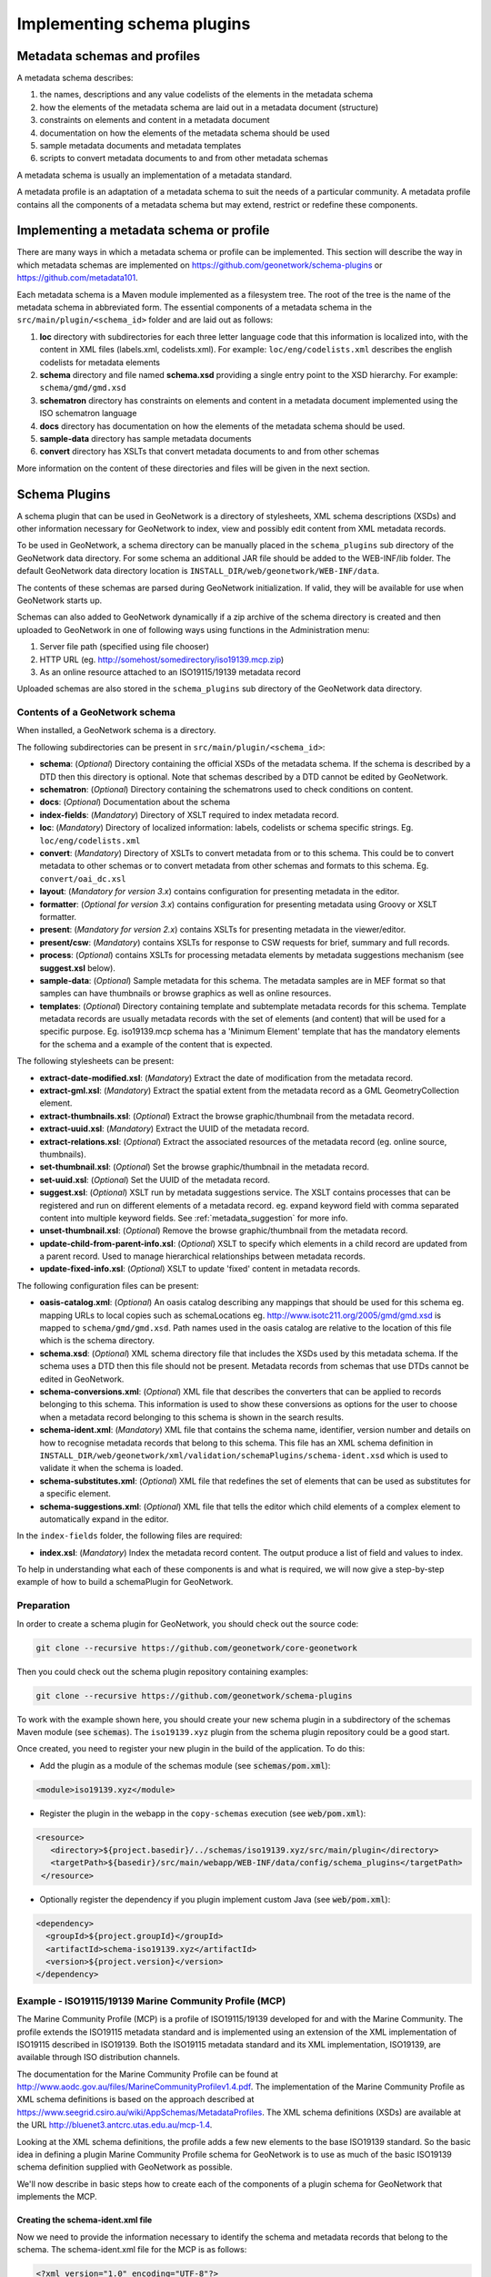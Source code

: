.. _implementing-a-schema-plugin:

Implementing schema plugins
###########################

Metadata schemas and profiles
=============================

A metadata schema describes:

#. the names, descriptions and any value codelists of the elements in the metadata schema
#. how the elements of the metadata schema are laid out in a metadata document (structure)
#. constraints on elements and content in a metadata document
#. documentation on how the elements of the metadata schema should be used
#. sample metadata documents and metadata templates
#. scripts to convert metadata documents to and from other metadata schemas

A metadata schema is usually an implementation of a metadata standard.

A metadata profile is an adaptation of a metadata schema to suit the needs
of a particular community. A metadata profile contains all the components of
a metadata schema but may extend, restrict or redefine these components.


Implementing a metadata schema or profile
=========================================

There are many ways in which a metadata schema or profile can be implemented.
This section will describe the way in which metadata schemas are implemented
on https://github.com/geonetwork/schema-plugins or https://github.com/metadata101.

Each metadata schema is a Maven module implemented as a filesystem tree.
The root of the tree is the name of the metadata schema in abbreviated form.
The essential components of a metadata schema in the
``src/main/plugin/<schema_id>`` folder and are laid out as follows:

#. **loc** directory with subdirectories for each three letter language code
   that this information is localized into, with the content in XML files
   (labels.xml, codelists.xml).  For example: ``loc/eng/codelists.xml``
   describes the english codelists for metadata elements
#. **schema** directory and file named **schema.xsd** providing a single
   entry point to the XSD hierarchy.  For example: ``schema/gmd/gmd.xsd``
#. **schematron** directory has constraints on elements and content in a
   metadata document implemented using the ISO schematron language
#. **docs** directory has documentation on how the elements of the metadata
   schema should be used.
#. **sample-data** directory has sample metadata documents
#. **convert** directory has XSLTs that convert metadata documents to and
   from other schemas

More information on the content of these directories and files will be given
in the next section.

.. seealso::

  Some schemas on https://github.com/geonetwork/schema-plugins
  or https://github.com/metadata101 have more information
  than described above because they have been implemented as GeoNetwork schema plugins.



Schema Plugins
==============

A schema plugin that can be used in GeoNetwork is a directory of stylesheets,
XML schema descriptions (XSDs) and other information necessary for GeoNetwork
to index, view and possibly edit content from XML metadata records.

To be used in GeoNetwork, a schema directory can be manually placed in the
``schema_plugins`` sub directory of the GeoNetwork data directory. For some schema
an additional JAR file should be added to the WEB-INF/lib folder. The default
GeoNetwork data directory location is ``INSTALL_DIR/web/geonetwork/WEB-INF/data``.


The contents of these schemas are parsed during GeoNetwork initialization.
If valid, they will be available for use when GeoNetwork starts up.


Schemas can also added to GeoNetwork dynamically if a zip archive of the
schema directory is created and then uploaded to GeoNetwork in one of following
ways using functions in the Administration menu:

#. Server file path (specified using file chooser)
#. HTTP URL (eg. http://somehost/somedirectory/iso19139.mcp.zip)
#. As an online resource attached to an ISO19115/19139 metadata record


Uploaded schemas are also stored in the ``schema_plugins`` sub directory of the
GeoNetwork data directory.


.. seealso::

  A template module is available here https://github.com/geonetwork/schema-plugins/tree/develop/iso19139.xyz
  and is a good example to start with.


Contents of a GeoNetwork schema
```````````````````````````````

When installed, a GeoNetwork schema is a directory.

The following subdirectories can be present in ``src/main/plugin/<schema_id>``:

- **schema**: (*Optional*) Directory containing the official XSDs of the metadata
  schema. If the schema is described by a DTD then this directory is optional.
  Note that schemas described by a DTD cannot be edited by GeoNetwork.
- **schematron**: (*Optional*) Directory containing the schematrons used to check
  conditions on content.
- **docs**: (*Optional*) Documentation about the schema
- **index-fields**: (*Mandatory*) Directory of XSLT required to index metadata record.
- **loc**: (*Mandatory*) Directory of localized information: labels, codelists
  or schema specific strings. Eg. ``loc/eng/codelists.xml``
- **convert**: (*Mandatory*) Directory of XSLTs to convert metadata from or
  to this schema. This could be to convert metadata to other schemas or to
  convert metadata from other schemas and formats to this schema.
  Eg. ``convert/oai_dc.xsl``
- **layout**: (*Mandatory for version 3.x*) contains configuration for
  presenting metadata in the editor.
- **formatter**: (*Optional for version 3.x*) contains configuration for
  presenting metadata using Groovy or XSLT formatter.
- **present**: (*Mandatory for version 2.x*) contains XSLTs for
  presenting metadata in the viewer/editor.
- **present/csw**: (*Mandatory*) contains XSLTs for response to CSW requests
  for brief, summary and full records.
- **process**: (*Optional*) contains XSLTs for processing metadata elements by
  metadata suggestions mechanism (see **suggest.xsl** below).
- **sample-data**: (*Optional*) Sample metadata for this schema. The metadata
  samples are in MEF format so that samples can have thumbnails or browse graphics
  as well as online resources.
- **templates**: (*Optional*) Directory containing template and subtemplate metadata
  records for this schema. Template metadata records are usually metadata records
  with the set of elements (and content) that will be used for a specific purpose.
  Eg. iso19139.mcp schema has a 'Minimum Element' template that has the mandatory
  elements for the schema and a example of the content that is expected.



The following stylesheets can be present:

- **extract-date-modified.xsl**: (*Mandatory*) Extract the date of modification
  from the metadata record.
- **extract-gml.xsl**: (*Mandatory*) Extract the spatial extent from the
  metadata record as a GML GeometryCollection element.
- **extract-thumbnails.xsl**: (*Optional*) Extract the browse graphic/thumbnail
  from the metadata record.
- **extract-uuid.xsl**: (*Mandatory*) Extract the UUID of the metadata record.
- **extract-relations.xsl**: (*Optional*) Extract the associated resources of
  the metadata record (eg. online source, thumbnails).
- **set-thumbnail.xsl**: (*Optional*) Set the browse graphic/thumbnail
  in the metadata record.
- **set-uuid.xsl**: (*Optional*) Set the UUID of the metadata record.
- **suggest.xsl**: (*Optional*) XSLT run by metadata suggestions service.
  The XSLT contains processes that can be registered and run on different
  elements of a metadata record. eg. expand keyword field with comma separated
  content into multiple keyword fields.
  See :ref:`metadata_suggestion` for more info.
- **unset-thumbnail.xsl**: (*Optional*) Remove the browse graphic/thumbnail from
  the metadata record.
- **update-child-from-parent-info.xsl**: (*Optional*) XSLT to specify which
  elements in a child record are updated from a parent record. Used to manage
  hierarchical relationships between metadata records.
- **update-fixed-info.xsl**: (*Optional*) XSLT to update 'fixed' content in metadata records.


The following configuration files can be present:

- **oasis-catalog.xml**: (*Optional*) An oasis catalog describing any mappings
  that should be used for this schema eg. mapping URLs to local copies such as
  schemaLocations eg. http://www.isotc211.org/2005/gmd/gmd.xsd is mapped to
  ``schema/gmd/gmd.xsd``. Path names used in the oasis catalog are relative to
  the location of this file which is the schema directory.
- **schema.xsd**: (*Optional*) XML schema directory file that includes the XSDs
  used by this metadata schema. If the schema uses a DTD then this file should
  not be present. Metadata records from schemas that use DTDs cannot be edited in GeoNetwork.
- **schema-conversions.xml**: (*Optional*) XML file that describes the
  converters that can be applied to records belonging to this schema. This
  information is used to show these conversions as options for the user to
  choose when a metadata record belonging to this schema is shown in the search results.
- **schema-ident.xml**: (*Mandatory*) XML file that contains the schema name,
  identifier, version number and details on how to recognise metadata records
  that belong to this schema. This file has an XML schema
  definition in ``INSTALL_DIR/web/geonetwork/xml/validation/schemaPlugins/schema-ident.xsd``
  which is used to validate it when the schema is loaded.
- **schema-substitutes.xml**: (*Optional*) XML file that redefines the set of elements
  that can be used as substitutes for a specific element.
- **schema-suggestions.xml**: (*Optional*) XML file that tells the editor which
  child elements of a complex element to automatically expand in the editor.


In the ``index-fields`` folder, the following files are required:

- **index.xsl**: (*Mandatory*) Index the metadata record content. The output produce a list of field and values to index.



To help in understanding what each of these components is and what is required,
we will now give a step-by-step example of how to build a schemaPlugin for GeoNetwork.

.. _preparation:

Preparation
```````````

In order to create a schema plugin for GeoNetwork, you should check out the
source code:

.. code-block:: shell

  git clone --recursive https://github.com/geonetwork/core-geonetwork


Then you could check out the schema plugin repository containing examples:

.. code-block:: shell

  git clone --recursive https://github.com/geonetwork/schema-plugins



To work with the example shown here, you should create your new schema plugin
in a subdirectory of the schemas Maven module (see :code:`schemas`). The
``iso19139.xyz`` plugin from the schema plugin repository could be a good start.


Once created, you need to register your new plugin in the build of the application.
To do this:

- Add the plugin as a module of the schemas module (see :code:`schemas/pom.xml`):

.. code-block:: xml

    <module>iso19139.xyz</module>

- Register the plugin in the webapp in the ``copy-schemas`` execution (see :code:`web/pom.xml`):

.. code-block:: xml

   <resource>
      <directory>${project.basedir}/../schemas/iso19139.xyz/src/main/plugin</directory>
      <targetPath>${basedir}/src/main/webapp/WEB-INF/data/config/schema_plugins</targetPath>
    </resource>


- Optionally register the dependency if you plugin implement custom Java (see :code:`web/pom.xml`):

.. code-block:: xml

    <dependency>
      <groupId>${project.groupId}</groupId>
      <artifactId>schema-iso19139.xyz</artifactId>
      <version>${project.version}</version>
    </dependency>



Example - ISO19115/19139 Marine Community Profile (MCP)
```````````````````````````````````````````````````````

The Marine Community Profile (MCP) is a profile of ISO19115/19139 developed for
and with the Marine Community. The profile extends the ISO19115 metadata standard
and is implemented using an extension of the XML implementation of ISO19115 described
in ISO19139. Both the ISO19115 metadata standard and its XML implementation,
ISO19139, are available through ISO distribution channels.

The documentation for the Marine Community Profile can be found at
http://www.aodc.gov.au/files/MarineCommunityProfilev1.4.pdf. The implementation
of the Marine Community Profile as XML schema definitions is based on the approach
described at https://www.seegrid.csiro.au/wiki/AppSchemas/MetadataProfiles. The XML
schema definitions (XSDs) are available at the URL http://bluenet3.antcrc.utas.edu.au/mcp-1.4.

Looking at the XML schema definitions, the profile adds a few new elements to the base
ISO19139 standard. So the basic idea in defining a plugin Marine Community Profile
schema for GeoNetwork is to use as much of the basic ISO19139 schema definition
supplied with GeoNetwork as possible.

We'll now describe in basic steps how to create each of the components of a plugin
schema for GeoNetwork that implements the MCP.

Creating the schema-ident.xml file
~~~~~~~~~~~~~~~~~~~~~~~~~~~~~~~~~~

Now we need to provide the information necessary to identify the schema
and metadata records that belong to the schema. The schema-ident.xml file for the
MCP is as follows:

.. code-block:: xml

  <?xml version="1.0" encoding="UTF-8"?>
  <schema xmlns="http://geonetwork-opensource.org/schemas/schema-ident"
          xmlns:xsi="http://www.w3.org/2001/XMLSchema-instance">
    <name>iso19139.mcp</name>
    <id>19c9a2b2-dddb-11df-9df4-001c2346de4c</id>
    <version>1.5</version>
    <schemaLocation>
      http://bluenet3.antcrc.utas.edu.au/mcp
      http://bluenet3.antcrc.utas.edu.au/mcp-1.5-experimental/schema.xsd
      http://www.isotc211.org/2005/gmd
      http://www.isotc211.org/2005/gmd/gmd.xsd
      http://www.isotc211.org/2005/srv
      http://schemas.opengis.net/iso/19139/20060504/srv/srv.xsd
    </schemaLocation>
    <autodetect xmlns:mcp="http://bluenet3.antcrc.utas.edu.au/mcp"
                xmlns:gmd="http://www.isotc211.org/2005/gmd"
                xmlns:gco="http://www.isotc211.org/2005/gco">
      <elements>
        <gmd:metadataStandardName>
          <gco:CharacterString>
            Australian Marine Community Profile of ISO 19115:2005/19139|
            Marine Community Profile of ISO 19115:2005/19139
          </gco:CharacterString>
        </gmd:metadataStandardName>
        <gmd:metadataStandardVersion>
          <gco:CharacterString>
            1.5-experimental|
            MCP:BlueNet V1.5-experimental|
            MCP:BlueNet V1.5
          </gco:CharacterString>
        </gmd:metadataStandardVersion>
      </elements>
    </autodetect>
  </schema>

Each of the elements is as follows:

- **name** - the name by which the schema will be known in GeoNetwork. If the
  schema is a profile of a base schema already added to GeoNetwork then the
  convention is to call the schema <base_schema_name>.<namespace_of_profile>.
- **id** - a unique identifier for the schema.
- **version** - the version number of the schema. Multiple versions of the
  schema can be present in GeoNetwork.
- **schemaLocation** - a set of pairs, where the first member of the pair is a
  namespace URI and the second member is the official URL of the XSD. The
  contents of this element will be added to the root element of any metadata
  record displayed by GeoNetwork as a schemaLocation/noNamespaceSchemaLocation
  attribute, if such as attribute does not already exist. It will also be used
  whenever an official schemaLocation/noNamespaceSchemaLocation is
  required (eg. in response to a ListMetadataFormats OAI request).
- **autodetect** - contains elements or attributes (with content) that must
  be present in any metadata record that belongs to this schema. This is
  used during schema detection whenever GeoNetwork receives a metadata
  record of unknown schema.
- **filters** - (Optional) contains custom filter to be applied based on user privileges


After creating this file you can validate it manually using the XML schema
definition (XSD) in ``INSTALL_DIR/web/geonetwork/xml/validation/schemaPlugins/schema-ident.xsd``.
This XSD is also used to validate this file when the schema is loaded.
If schema-ident.xml fails validation, the schema will not be loaded.



More on autodetect
~~~~~~~~~~~~~~~~~~

The autodetect section of schema-ident.xml is used when GeoNetwork needs to
identify which metadata schema a record belongs to.

The five rules that can be used in this section in order of evaluation are:

**1. Attributes** - Find one or more attributes and/or namespaces in the document.
An example use case is a profile of ISO19115/19139 that adds optional elements
under a new namespace to gmd:identificationInfo/gmd:MD_DataIdentification.
To detect records that belong to this profile the autodetect section in the
schema-ident.xml file could look something like the following:

.. code-block:: xml

  <autodetect xmlns:cmar="http://www.marine.csiro.au/schemas/cmar.xsd">
    <!-- catch all cmar records that have the cmar vocab element -->
    <attributes cmar:vocab="http://www.marine.csiro.au/vocabs/projectCodes.xml"/>
  </autodetect>


Some other points about attributes autodetect:

- multiple attributes can be specified - all must be match for the record to
  be recognized as belonging to this schema.
- if the attributes have a namespace then the namespace should be specified on
  the autodetect element or somewhere in the schema-ident.xml document.

**2. Elements** - Find one or more elements in the document. An example use case
is the one shown in the example schema-ident.xml file earlier:

.. code-block:: xml

    <autodetect xmlns:mcp="http://bluenet3.antcrc.utas.edu.au/mcp"
                xmlns:gmd="http://www.isotc211.org/2005/gmd"
                xmlns:gco="http://www.isotc211.org/2005/gco">
      <elements>
        <gmd:metadataStandardName>
          <gco:CharacterString>
            Australian Marine Community Profile of ISO 19115:2005/19139|
            Marine Community Profile of ISO 19115:2005/19139
          </gco:CharacterString>
        </gmd:metadataStandardName>
        <gmd:metadataStandardVersion>
          <gco:CharacterString>
            1.5-experimental|
            MCP:BlueNet V1.5-experimental|
            MCP:BlueNet V1.5
          </gco:CharacterString>
        </gmd:metadataStandardVersion>
      </elements>
    </autodetect>

Some other points about elements autodetect:

- multiple elements can be specified - eg. as in the above, both
  metadataStandardName and metadataStandardVersion have been specified - all
  must be match for the record to be recognized as belonging to this schema.
- multiple values for the elements can be specified. eg. as in the above,
  a match for gmd:metadataStandardVersion will be found for ``1.5-experimental``
  OR ``MCP:BlueNet V1.5-experimental`` OR ``MCP:BlueNet V1.5`` - the vertical
  line or pipe character '|' is used to separate the options here. Regular
  expression can be used also.
- if the elements have a namespace then the namespace(s) should be specified
  on the autodetect element or somewhere in the schema-ident.xml document before
  the element in which they are used - eg. in the above there are there
  namespace declarations on the autodetect element so as not to
  clutter the content.

**3. Root element** - root element of the document must match. An example use
case is the one used for the eml-gbif schema. Documents belonging to this
schema always have root element of eml:eml so the autodetect section
for this schema is:

.. code-block:: xml

    <autodetect xmlns:eml="eml://ecoinformatics.org/eml-2.1.1">
      <elements type="root">
        <eml:eml/>
      </elements>
    </autodetect>

Some other points about root element autodetect:

- multiple elements can be specified - any element in the set that matches
  the root element of the record will trigger a match.
- if the elements have a namespace then the namespace(s) should be specified on
  the autodetect element or somewhere in the schema-ident.xml document before
  the element that uses them - eg. as in the above there is a namespace
  declaration on the autodetect element for clarity.

**4. Namespaces** - Find one or more namespaces in the document. An example use
case is the one used for the csw:Record schema. Records belonging to the
csw:Record schema can have three possible root elements: csw:Record,
csw:SummaryRecord and csw:BriefRecord, but instead of using a multiple
element root autodetect, we could use the common csw namespace
for autodetect as follows:

.. code-block:: xml

    <autodetect>
      <namespaces xmlns:csw="http://www.opengis.net/cat/csw/2.0.2"/>
    </autodetect>

Some other points about namespaces autodetect:

- multiple namespaces can be specified - all must be present for the record to
  be recognized as belonging to this schema.
- the prefix is ignored. A namespace match occurs if the namespace URI found
  in the record matches the namespace URI specified in the namespaces
  autodetect element.

**5. Default schema** - This is the fail-safe provision for records that don't
match any of the installed schemas. The value for the default schema is
specified in the appHandler configuration of the
``INSTALL_DIR/web/geonetwork/WEB-INF/config.xml`` config file or it could
be a default specified by the operation calling autodetect
(eg. a value parsed from a user bulk loading some metadata records).
For flexibility and accuracy reasons it is preferable that records be
detected using the autodetect information of an installed schema.
The default schema is just a 'catch all' method of assigning records to
a specific schema. The config element in
``INSTALL_DIR/web/geonetwork/WEB-INF/config.xml`` looks like the following:

.. code-block:: xml

  <appHandler class="org.fao.geonet.Geonetwork">
    .....
    <param name="preferredSchema" value="iso19139" />
    .....
  </appHandler>


More on autodetect evaluation
~~~~~~~~~~~~~~~~~~~~~~~~~~~~~

The rules for autodetect are evaluated as follows:

.. code-block:: shell

  for-each autodetect rule type in ( 'attributes/namespaces', 'elements',
                                     'namespaces', 'root element' )
    for-each schema
      if schema has autodetect rule type then
        check rule for a match
        if match add to list of previous matches
      end if
    end for-each

    if more than one match throw 'SCHEMA RULE CONFLICT EXCEPTION'
    if one match then set matched = first match and break loop
  end for-each

  if no match then
    if namespaces of record and default schema overlap then
      set match = default schema
    else throw 'NO SCHEMA MATCHES EXCEPTION'
  end if

  return matched schema

As an example, suppose we have three schemas iso19139.mcp, iso19139.mcp-1.4
and iso19139.mcp-cmar with the following autodetect elements:

**iso19139.mcp-1.4:**

.. code-block:: xml

    <autodetect xmlns:mcp="http://bluenet3.antcrc.utas.edu.au/mcp"
                xmlns:gmd="http://www.isotc211.org/2005/gmd"
                xmlns:gco="http://www.isotc211.org/2005/gco">
      <elements>
        <gmd:metadataStandardName>
          <gco:CharacterString>
            Australian Marine Community Profile of ISO 19115:2005/19139
          </gco:CharacterString>
        </gmd:metadataStandardName>
        <gmd:metadataStandardVersion>
          <gco:CharacterString>MCP:BlueNet V1.4</gco:CharacterString>
        </gmd:metadataStandardVersion>
      </elements>
    </autodetect>


**iso19139.mcp-cmar:**

.. code-block:: xml

  <autodetect>
      <attributes xmlns:mcp-cmar="http://www.marine.csiro.au/schemas/mcp-cmar">
  </autodetect>

**iso19139.mcp:**

.. code-block:: xml

  <autodetect xmlns:mcp="http://bluenet3.antcrc.utas.edu.au/mcp">
    <elements type="root">
      <mcp:MD_Metadata/>
    </elements>
  </autodetect>

A record going through autodetect processing (eg. on import) would be checked against:

- iso19139.mcp-cmar first as it has an 'attributes' rule
- then iso19139.mcp-1.4 as it has an 'elements' rules
- then finally against iso19139.mcp, as it has a 'root element' rule.

The idea behind this processing algorithm is that base schemas will use a
'root element' rule (or the more difficult to control 'namespaces' rule) and
profiles will use a finer or more specific rule such as 'attributes' or 'elements'.



More on filters
~~~~~~~~~~~~~~~

The goal is to add the capability to configure the download and dynamic
operation based on the catalog content where they could have different meanings depending :

- on the schema (eg. URL to a file for download is not located at
  the same place for dublin core and ISO19139)
- on the record encoding rules (eg. download could be WFS links and not only uploaded file).

Filter configuration for each type of operation is defined in schema-ident.xml
in the filters section.

A filter define:

- an operation (which match canEdit, canDownload, canDynamic
  method in AccessManager)
- an XPath to select elements to filter
- an optional element definition to substitute the replaced element
  by (if a match is found this element attributes or children are inserted).
  This is used to highlight removed element.


.. code-block:: xml

  <filters>
    <!-- Filter element having withheld nilReason for user who can not edit -->
    <filter xpath="*//*[@gco:nilReason='withheld']"
            ifNotOperation="editing">
      <keepMarkedElement gco:nilReason="withheld"/>
    </filter>
    <!-- Filter element having protocol download for user who can not download -->
    <filter xpath="*//gmd:onLine[*/gmd:protocol/gco:CharacterString = 'WWW:DOWNLOAD-1.0-http--download']"
            ifNotOperation="download"/>
    <!-- Filter element having protocol WMS for user who can not dynamic -->
    <filter xpath="*//gmd:onLine[starts-with(*/gmd:protocol/gco:CharacterString, 'OGC:WMS')]"
            ifNotOperation="dynamic"/>
  </filters>


The filters are applied in XMLSerializer according to user privileges.




After setting up schema-ident.xml, our new GeoNetwork plugin schema for MCP contains:

::

 schema-ident.xml

.. _schema_conversions:

Creating the schema-conversions.xml file
~~~~~~~~~~~~~~~~~~~~~~~~~~~~~~~~~~~~~~~~

This file describes the converters that can be applied to metadata records that
belong to the schema. Each converter must be manually defined as a
GeoNetwork (Jeeves) service that can be called to transform a particular metadata
record to a different schema. The schema-conversions.xml file for the MCP is as follows:


.. code-block:: xml

  <conversions>
     <converter name="xml_iso19139.mcp"
                nsUri="http://bluenet3.antcrc.utas.edu.au/mcp"
                schemaLocation="http://bluenet3.antcrc.utas.edu.au/mcp-1.5-experimental/schema.xsd"
                xslt="xml_iso19139.mcp.xsl"/>
     <converter name="xml_iso19139.mcp-1.4"
                nsUri="http://bluenet3.antcrc.utas.edu.au/mcp"
                schemaLocation="http://bluenet3.antcrc.utas.edu.au/mcp/schema.xsd"
                xslt="xml_iso19139.mcp-1.4.xsl"/>
     <converter name="xml_iso19139.mcpTooai_dc"
                nsUri="http://www.openarchives.org/OAI/2.0/"
                schemaLocation="http://www.openarchives.org/OAI/2.0/oai_dc.xsd"
                xslt="oai_dc.xsl"/>
     <converter name="xml_iso19139.mcpTorifcs"
                nsUri="http://ands.org.au/standards/rif-cs/registryObjects"
                schemaLocation="http://services.ands.org.au/home/orca/schemata/registryObjects.xsd"
                xslt="rif.xsl"/>
  </conversions>

Each converter has the following attributes:

- **name** - the name of the converter. This is the service name of the GeoNetwork
  (Jeeves) service and should be unique (prefixing the service name with
  xml_<schema_name> is a good way to make this name unique).
- **nsUri** - the primary namespace of the schema produced by the converter.
  eg. xml_iso19139.mcpTorifcs transforms metadata records from iso19139.mcp
  to the RIFCS schema. Metadata records in the RIFCS metadata schema have primary
  namespace URI of http://ands.org.au/standards/rif-cs/registryObjects.
- **schemaLocation** - the location (URL) of the XML schema definition (XSD)
  corresponding to the nsURI.
- **xslt** - the name of the XSLT that actually carries out the transformation.
  This XSLT should be located in the convert subdirectory of the schema plugin.


After setting up schema-conversions.xml, our new GeoNetwork plugin schema for MCP contains:

::
  schema-conversions.xml schema-ident.xml




.. _schema_and_schema_xsd:

Creating the schema directory and schema.xsd file
~~~~~~~~~~~~~~~~~~~~~~~~~~~~~~~~~~~~~~~~~~~~~~~~~

The schema and schema.xsd components are used by the GeoNetwork editor
and validation functions.

GeoNetwork's editor uses the XSDs to build a form that will not only order the
elements in a metadata document correctly but also offer options to create any
elements that are not in the metadata document. The idea behind this approach
is twofold. Firstly, the editor can use the XML schema definition rules to help
the user avoid creating a document that is structurally incorrect eg. missing
mandatory elements or elements not ordered correctly. Secondly, the same editor
code can be used on any XML metadata document with a defined XSD.

If you are defining your own metadata schema then you can create an XML schema
document using the XSD language. The elements of the language can be found
online at http://www.w3schools.com/schema/ or you can refer to a textbook
such as Priscilla Walmsley's Definitive XML Schema (Prentice Hall, 2002).
GeoNetwork's XML schema parsing code understands almost all of the XSD language
with the exception of redefine, any and anyAttribute (although the last two
can be handled under special circumstances).

In the case of the Marine Commuity Profile, we are basically defining a number
of extensions to the base standard ISO19115/19139. These extensions are defined
using the XSD extension mechanism on the types defined in ISO19139. The
following snippet shows how the Marine Community Profile extends the
gmd:MD_Metadata element to add a new element called revisionDate:


.. code-block:: xml

    <xs:schema targetNamespace="http://bluenet3.antcrc.utas.edu.au/mcp"
               xmlns:mcp="http://bluenet3.antcrc.utas.edu.au/mcp">

      <xs:element name="MD_Metadata" substitutionGroup="gmd:MD_Metadata"
                                     type="mcp:MD_Metadata_Type"/>

      <xs:complexType name="MD_Metadata_Type">
        <xs:annotation>
          <xs:documentation>
           Extends the metadata element to include revisionDate
          </xs:documentation>
        </xs:annotation>
        <xs:complexContent>
          <xs:extension base="gmd:MD_Metadata_Type">
            <xs:sequence>
              <xs:element name="revisionDate" type="gco:Date_PropertyType"
                          minOccurs="0"/>
            </xs:sequence>
            <xs:attribute ref="gco:isoType" use="required"
                          fixed="gmd:MD_Metadata"/>
          </xs:extension>
        </xs:complexContent>
      </xs:complexType>

    </xs:schema>

In short, we have defined a new element mcp:MD_Metadata with type
mcp:MD_Metadata_Type, which is an extension of gmd:MD_Metadata_Type.
By extension, we mean that the new type includes all of the elements of the old
type plus one new element, mcp:revisionDate. A mandatory attribute (gco:isoType)
is also attached to mcp:MD_Metadata with a fixed value set to the name of the element
that we extended (gmd:MD_Metadata).

By defining the profile in this way, it is not necessary to modify the underlying
ISO19139 schemas. So the schema directory for the MCP essentially consists of
the extensions plus the base ISO19139 schemas.
One possible directory structure is as follows:


::

 extensions gco gmd gml gmx gsr gss gts resources srv xlink

The extensions directory contains a single file mcpExtensions.xsd, which
imports the gmd namespace. The remaining directories are the ISO19139
base schemas.

The schema.xsd file, which is the file GeoNetwork looks for, will import the
mcpExtensions.xsd file and any other namespaces not imported as part of the
base ISO19139 schema. It is shown as follows:

.. code-block:: xml

 <xs:schema targetNamespace="http://bluenet3.antcrc.utas.edu.au/mcp"
            elementFormDefault="qualified"
         xmlns:xs="http://www.w3.org/2001/XMLSchema"
         xmlns:mcp="http://bluenet3.antcrc.utas.edu.au/mcp"
         xmlns:gmd="http://www.isotc211.org/2005/gmd"
         xmlns:gmx="http://www.isotc211.org/2005/gmx"
         xmlns:srv="http://www.isotc211.org/2005/srv">
   <xs:include schemaLocation="schema/extensions/mcpExtensions.xsd"/>
   <!-- this is a logical place to include any additional schemas that are
        related to ISO19139 including ISO19119 -->
   <xs:import namespace="http://www.isotc211.org/2005/srv"
              schemaLocation="schema/srv/srv.xsd"/>
   <xs:import namespace="http://www.isotc211.org/2005/gmx"
              schemaLocation="schema/gmx/gmx.xsd"/>
 </xs:schema>

At this stage, our new GeoNetwork plugin schema for MCP contains:

.. code-block:: shell

   schema-conversions.xml  schema-ident.xml  schema.xsd  schema


Creating the extract-... XSLTs
~~~~~~~~~~~~~~~~~~~~~~~~~~~~~~

GeoNetwork needs to extract certain information from a metadata record and
translate it into a common, simplified XML structure that is independent
of the metadata schema. Rather than do this with Java coded XPaths, XSLTs
are used to process the XML and return the common, simplified XML structure.

The three xslts we'll create are:

- **extract-date-modified.xsl** - this XSLT processes the metadata record and
  extracts the date the metadata record was last modified. For the MCP,
  this information is held in the mcp:revisionDate element which is a child
  of mcp:MD_Metadata. The easiest way to create this for MCP is to copy
  extract-date-modified.xsl from the iso19139 schema and modify it to suit
  the MCP namespace and to use mcp:revisionDate in place of gmd:dateStamp.
- **extract-gml.xsl** - this XSLT processes the metadata record and extracts
  the spatial extent as a gml GeometryCollection element. The gml is passed
  to geotools for insertion into the spatial index (either a shapefile or a
  spatial database). For ISO19115/19139 and profiles, this task is quite
  easy because spatial extents (apart from the bounding box) are encoded as
  gml in the metadata record. Again, the easiest way to create this for the
  MCP is to copy extract-gml.xsd from the iso19139 schema ad modify it to
  suit the MCP namespace.

An example bounding box fragment from an MCP metadata record is:

.. code-block:: xml

  <gmd:extent>
    <gmd:EX_Extent>
      <gmd:geographicElement>
        <gmd:EX_GeographicBoundingBox>
          <gmd:westBoundLongitude>
            <gco:Decimal>112.9</gco:Decimal>
          </gmd:westBoundLongitude>
          <gmd:eastBoundLongitude>
            <gco:Decimal>153.64</gco:Decimal>
          </gmd:eastBoundLongitude>
          <gmd:southBoundLatitude>
            <gco:Decimal>-43.8</gco:Decimal>
          </gmd:southBoundLatitude>
          <gmd:northBoundLatitude>
            <gco:Decimal>-9.0</gco:Decimal>
          </gmd:northBoundLatitude>
        </gmd:EX_GeographicBoundingBox>
      </gmd:geographicElement>
    </gmd:EX_Extent>
  </gmd:extent>

Running extract-gml.xsl on the metadata record that contains this XML will produce:

.. code-block:: xml

  <gml:GeometryCollection xmlns:gml="http://www.opengis.net/gml">
    <gml:Polygon>
      <gml:exterior>
        <gml:LinearRing>
          <gml:coordinates>
            112.9,-9.0, 153.64,-9.0, 153.64,-43.8, 112.9,-43.8, 112.9,-9.0
          </gml:coordinates>
        </gml:LinearRing>
      </gml:exterior>
    </gml:Polygon>
  </gml:GeometryCollection>

If there is more than one extent in the metadata record, then they should
also appear in this gml:GeometryCollection element.

To find out more about gml, see Lake, Burggraf, Trninic and Rae,
"GML Geography Mark-Up Language, Foundation for the Geo-Web", Wiley, 2004.

Finally, a note on projections. It is possible to have bounding polygons
in an MCP record in a projection other than EPSG:4326. GeoNetwork transforms
all projections known to GeoTools (and encoded in a form that GeoTools
understands) to EPSG:4326 when writing the spatial extents to the shapefile
or spatial database.

- **extract-uuid.xsl** - this XSLT processes the metadata record and extracts
  the identifier for the record. For the MCP and base ISO standard,
  this information is held in the gmd:fileIdentifier element which is a child
  of mcp:MD_Metadata.

These xslts can be tested by running them on a metadata record from the schema.
You should use the saxon xslt processor. For example:

.. code-block:: shell

  java -jar INSTALL_DIR/web/geonetwork/WEB-INF/lib/saxon-9.1.0.8b-patch.jar
       -s testmcp.xml -o output.xml extract-gml.xsl


At this stage, our new GeoNetwork plugin schema for MCP contains:

::

   extract-date-modified.xsl  extract-gml.xsd   extract-uuid.xsl
   schema-conversions.xml  schema-ident.xml  schema.xsd  schema


Creating the localized strings in the loc directory
~~~~~~~~~~~~~~~~~~~~~~~~~~~~~~~~~~~~~~~~~~~~~~~~~~~

The loc directory contains localized strings specific to this schema, arranged
by language abbreviation in sub-directories.

You should provide localized strings in whatever languages you expect your
schema to be used in.

Localized strings for this schema can be used in the presentation xslts and
schematron error messages. For the presentation xslts:

- codelists for controlled vocabulary fields should be in
  loc/<language_abbreviation>/codelists.xml eg. ``loc/eng/codelists.xml``
- label strings that replace XML element names with more intelligible/alternative
  phrases and rollover help strings should be in loc/<language_abbreviation>/labels.xml
  eg. ``loc/eng/labels.xml``.
- all other localized strings should be in loc/<language_abbreviation>/strings.xml
  eg. ``loc/eng/strings.xml``

Note that because the MCP is a profile of ISO19115/19139 and we have followed
the GeoNetwork naming convention for profiles, we need only include the labels
and codelists that are specific to the MCP or that we want to override.
Other labels and codelists will be retrieved from the base schema iso19139.


More on codelists.xml
~~~~~~~~~~~~~~~~~~~~~

Typically codelists are generated from enumerated lists in the metadata
schema XSDs such as the following from
http://www.isotc211.org/2005/gmd/identification.xsd for gmd:MD_TopicCategoryCode
in the iso19139 schema:

.. code-block:: xml

 <xs:element name="MD_TopicCategoryCode" type="gmd:MD_TopicCategoryCode_Type"/>

 <xs:simpleType name="MD_TopicCategoryCode_Type">
    <xs:restriction base="xs:string">
      <xs:enumeration value="farming"/>
      <xs:enumeration value="biota"/>
      <xs:enumeration value="boundaries"/>
      <xs:enumeration value="climatologyMeteorologyAtmosphere"/>
      <xs:enumeration value="economy"/>
      <xs:enumeration value="elevation"/>
      <xs:enumeration value="environment"/>
      <xs:enumeration value="geoscientificInformation"/>
      <xs:enumeration value="health"/>
      <xs:enumeration value="imageryBaseMapsEarthCover"/>
      <xs:enumeration value="intelligenceMilitary"/>
      <xs:enumeration value="inlandWaters"/>
      <xs:enumeration value="location"/>
      <xs:enumeration value="oceans"/>
      <xs:enumeration value="planningCadastre"/>
      <xs:enumeration value="society"/>
      <xs:enumeration value="structure"/>
      <xs:enumeration value="transportation"/>
      <xs:enumeration value="utilitiesCommunication"/>
    </xs:restriction>
  </xs:simpleType>


The following is part of the codelists.xml entry manually
created for this element:

.. code-block:: xml

  <codelist name="gmd:MD_TopicCategoryCode">
    <entry>
      <code>farming</code>
      <label>Farming</label>
      <description>Rearing of animals and/or cultivation of plants. Examples: agriculture,
        irrigation, aquaculture, plantations, herding, pests and diseases affecting crops and
        livestock</description>
    </entry>
    <!-- - - - - - - - - - - - - - - - - - - - - - - - - -->
    <entry>
      <code>biota</code>
      <label>Biota</label>
      <description>Flora and/or fauna in natural environment. Examples: wildlife, vegetation,
        biological sciences, ecology, wilderness, sealife, wetlands, habitat</description>
    </entry>
    <!-- - - - - - - - - - - - - - - - - - - - - - - - - -->
    <entry>
      <code>boundaries</code>
      <label>Boundaries</label>
      <description>Legal land descriptions. Examples: political and administrative
      boundaries</description>
    </entry>

    .....

  </codelist>

The codelists.xml file maps the enumerated values from the XSD to a localized
label and a description via the code element.

A localized copy of codelists.xml is made available on an XPath to the
presentation XSLTs eg. /root/gui/schemas/iso19139/codelist for the iso19139
schema.

The XSLT metadata.xsl which contains templates used by all metadata schema
presentation XSLTs, handles the creation of a select list/drop down menu
in the editor and display of the code and description in the metadata viewer.

The iso19139 schema has additional codelists that are managed external to
the XSDs in catalog/vocabulary files such as
http://www.isotc211.org/2005/resources/Codelist/gmxCodelists.xml These have
also been added to the codelists.xml file so that they can be localized,
overridden in profiles and include an extended description to provide more
useful information when viewing the metadata record.

To use the ISO19139 codelist in a profile you can add a template to point to the codelist to use:

.. code-block:: xml

  <xsl:template mode="mode-iso19139.xyz" match="*[*/@codeList]">
    <xsl:param name="schema" select="$schema" required="no"/>
    <xsl:param name="labels" select="$labels" required="no"/>

    <xsl:apply-templates mode="mode-iso19139" select=".">
      <xsl:with-param name="schema" select="$schema"/>
      <xsl:with-param name="labels" select="$labels"/>
      <xsl:with-param name="codelists" select="$codelists"/><!-- Will be the profile codelist -->
    </xsl:apply-templates>
  </xsl:template>

To override some of the ISO19139 codelist, you can check if the codelist is defined in xyz profile and if not use the ISO19139 one:


.. code-block:: xml

    <!-- check iso19139.xyz first, then fall back to iso19139 -->
    <xsl:variable name="listOfValues" as="node()">
      <xsl:variable name="profileCodeList" as="node()" select="gn-fn-metadata:getCodeListValues($schema, name(*[@codeListValue]), $codelists, .)"/>
      <xsl:choose>
        <xsl:when test="count($profileCodeList/*) = 0"> <!-- do iso19139 -->
          <xsl:copy-of select="gn-fn-metadata:getCodeListValues('iso19139', name(*[@codeListValue]), $iso19139codelists, .)"/>
        </xsl:when>
        <xsl:otherwise>
          <xsl:copy-of select="$profileCodeList"/>
        </xsl:otherwise>
      </xsl:choose>
    </xsl:variable>



The iso19139 schema has additional templates in its presentation xslts to
handlese codelists because they are specific to that schema. These are
discussed in the section on presentation XSLTs later in this manual.

More on labels.xml
~~~~~~~~~~~~~~~~~~

A localized copy of labels.xml is made available on an XPath to the presentation
XSLTs eg. /root/gui/schemas/iso19139/labels for the iso19139 schema.

The ``labels.xml`` file can also be used to provide helper values in the form of
a drop down/select list for free text fields. As an example:


.. code-block:: xml

  <element name="gmd:credit" id="27.0">
    <label>Credit</label>
    <description>Recognition of those who contributed to the resource(s)</description>
    <helper>
      <option value="University of Tasmania">UTAS</option>
      <option value="University of Queensland">UQ</option>
    </helper>
  </element>

This would result in the Editor (through the XSLT metadata.xsl) displaying the
credit field with these helper options listed beside it in a drop down/select
menu something like the following:

.. figure:: img/editor-helper.png


More on strings.xml
~~~~~~~~~~~~~~~~~~~

A localized copy of ``strings.xml`` is made available on an XPath to the
presentation XSLTs eg. /root/gui/schemas/iso19139/strings for the iso19139 schema.

After adding the localized strings, our new GeoNetwork plugin schema for MCP contains:

::

   extract-date-modified.xsl  extract-gml.xsd  extract-uuid.xsl
   loc  present  schema-conversions.xml  schema-ident.xml  schema.xsd
   schema


Creating the presentations using formatter
~~~~~~~~~~~~~~~~~~~~~~~~~~~~~~~~~~~~~~~~~~

.. versionadded:: 3.0

.. seealso:: See formatter section TODO for version 3.x

Customizing the editor
~~~~~~~~~~~~~~~~~~~~~~

.. versionadded:: 3.0

.. seealso:: See editor configuration section TODO for version 3.x


Creating the presentations XSLTs in the present directory
~~~~~~~~~~~~~~~~~~~~~~~~~~~~~~~~~~~~~~~~~~~~~~~~~~~~~~~~~

.. deprecated:: 3.0.0


Each metadata schema should contain XSLTs that display and possibly edit metadata
records that belong to the schema. These XSLTs are held in the ``present`` directory.

To be used in the XSLT include/import hierarchy these XSLTs must follow a
naming convention: metadata-<schema-name>.xsl. So for example, the presentation
xslt for the iso19139 schema is ``metadata-iso19139.xsl``. For the MCP, since
our schema name is iso19139.mcp, the presentation XSLT would be called
``metadata-iso19193.mcp.xsl``.

Any XSLTs included by the presentation XSLT should also be in the present
directory (this is a convention for clarity - it is not mandatory as
include/import URLs can be mapped in the oasis-catalog.xml for the schema
to other locations).

There are certain XSLT templates that the presentation XSLT must have:

- the **main** template, which must be called: metadata-<schema-name>. For the
  MCP profile of iso19139 the main template would look like the following (taken
  from metadata-iso19139.mcp.xsl):

::

  <xsl:template name="metadata-iso19139.mcp">
    <xsl:param name="schema"/>
    <xsl:param name="edit" select="false()"/>
    <xsl:param name="embedded"/>

    <xsl:apply-templates mode="iso19139" select="." >
      <xsl:with-param name="schema" select="$schema"/>
      <xsl:with-param name="edit"   select="$edit"/>
      <xsl:with-param name="embedded" select="$embedded" />
    </xsl:apply-templates>
  </xsl:template>

Analyzing this template:

#. The name="metadata-iso19139.mcp" is used by the main element processing
   template in metadata.xsl: elementEP. The main metadata services, show and edit,
   end up calling metadata-show.xsl and metadata-edit.xsl respectively with the
   metadata record passed from the Java service. Both these XSLTs, process the metadata record by applying the elementEP template from metadata.xsl to the root element. The elementEP template calls this main schema template using the schema name iso19139.mcp.
#. The job of this main template is set to process all the elements of the
   metadata record using templates declared with a mode name that matches
   the schema name or the name of the base schema (in this case iso19139).
   This modal processing is to ensure that only templates intended to process
   metadata elements from this schema or the base schema are applied. The reason
   for this is that almost all profiles change or add a small number of elements
   to those in the base schema. So most of the metadata elements in a profile
   can be processed in the mode of the base schema. We'll see later in this
   section how to override processing of an element in the base schema.

- a **completeTab** template, which must be called: <schema-name>CompleteTab.
  This template will display all tabs, apart from the 'default' (or simple mode)
  and the 'XML View' tabs, in the left hand frame of the editor/viewer screen.
  Here is an example for the MCP:

.. code-block:: xml

  <xsl:template name="iso19139.mcpCompleteTab">
    <xsl:param name="tabLink"/>

    <xsl:call-template name="displayTab"> <!-- non existent tab - by profile -->
      <xsl:with-param name="tab"     select="''"/>
      <xsl:with-param name="text"    select="/root/gui/strings/byGroup"/>
      <xsl:with-param name="tabLink" select="''"/>
    </xsl:call-template>

    <xsl:call-template name="displayTab">
      <xsl:with-param name="tab"     select="'mcpMinimum'"/>
      <xsl:with-param name="text"    select="/root/gui/strings/iso19139.mcp/mcpMinimum"/>
      <xsl:with-param name="indent"  select="'&#xA0;&#xA0;&#xA0;'"/>
      <xsl:with-param name="tabLink" select="$tabLink"/>
    </xsl:call-template>

    <xsl:call-template name="displayTab">
      <xsl:with-param name="tab"     select="'mcpCore'"/>
      <xsl:with-param name="text"    select="/root/gui/strings/iso19139.mcp/mcpCore"/>
      <xsl:with-param name="indent"  select="'&#xA0;&#xA0;&#xA0;'"/>
      <xsl:with-param name="tabLink" select="$tabLink"/>
    </xsl:call-template>

    <xsl:call-template name="displayTab">
      <xsl:with-param name="tab"     select="'complete'"/>
      <xsl:with-param name="text"    select="/root/gui/strings/iso19139.mcp/mcpAll"/>
      <xsl:with-param name="indent"  select="'&#xA0;&#xA0;&#xA0;'"/>
      <xsl:with-param name="tabLink" select="$tabLink"/>
    </xsl:call-template>

    ...... (same as for iso19139CompleteTab in
   GEONETWORK_DATA_DIR/schema_plugins/iso19139/present/
   metadata-iso19139.xsl) ......

  </xsl:template>

This template is called by the template named "tab" (which also adds the "default"
and "XML View" tabs) in ``INSTALL_DIR/web/geonetwork/xsl/metadata-tab-utils.xsl``
using the schema name. That XSLT also has the code for the "displayTab" template.

'mcpMinimum', 'mcpCore', 'complete' etc are the names of the tabs. The name of
the current or active tab is stored in the global variable "currTab" available
to all presentation XSLTs. Logic to decide what to display when a particular
tab is active should be contained in the root element processing tab.

- a **root element** processing tab. This tab should match on the root element
  of the metadata record. For example, for the iso19139 schema:

.. code-block:: xml

    <xsl:template mode="iso19139" match="gmd:MD_Metadata">
      <xsl:param name="schema"/>
      <xsl:param name="edit"/>
      <xsl:param name="embedded"/>

      <xsl:choose>

      <!-- metadata tab -->
      <xsl:when test="$currTab='metadata'">
        <xsl:call-template name="iso19139Metadata">
          <xsl:with-param name="schema" select="$schema"/>
          <xsl:with-param name="edit"   select="$edit"/>
        </xsl:call-template>
      </xsl:when>

      <!-- identification tab -->
      <xsl:when test="$currTab='identification'">
        <xsl:apply-templates mode="elementEP" select="gmd:identificationInfo|geonet:child[string(@name)='identificationInfo']">
          <xsl:with-param name="schema" select="$schema"/>
          <xsl:with-param name="edit"   select="$edit"/>
        </xsl:apply-templates>
      </xsl:when>

      .........

    </xsl:template>

This template is basically a very long "choose" statement with "when" clauses
that test the value of the currently defined tab (in global variable currTab).
Each "when" clause will display the set of metadata elements that correspond
to the tab definition using "elementEP" directly (as in the "when" clause
for the 'identification' tab above) or via a named template (as in the
'metadata' tab above). For the MCP our template is similar to the one above
for iso19139, except that the match would be on "mcp:MD_Metadata" (and the
processing mode may differ - see the section
'An alternative XSLT design for profiles' below for more details).

- a **brief** template, which must be called: <schema-name>Brief. This template
  processes the metadata record and extracts from it a format neutral summary
  of the metadata for purposes such as displaying the search results.
  Here is an example for the eml-gbif schema (because it is fairly short!):


.. code-block:: xml

  <xsl:template match="eml-gbifBrief">
   <xsl:for-each select="/metadata/*[1]">
    <metadata>
      <title><xsl:value-of select="normalize-space(dataset/title[1])"/></title>
      <abstract><xsl:value-of select="dataset/abstract"/></abstract>

      <xsl:for-each select="dataset/keywordSet/keyword">
        <xsl:copy-of select="."/>
      </xsl:for-each>

      <geoBox>
          <westBL><xsl:value-of select="dataset/coverage/geographicCoverage/boundingCoordinates/westBoundingCoordinate"/></westBL>
          <eastBL><xsl:value-of select="dataset/coverage/geographicCoverage/boundingCoordinates/eastBoundingCoordinate"/></eastBL>
          <southBL><xsl:value-of select="dataset/coverage/geographicCoverage/boundingCoordinates/southBoundingCoordinate"/></southBL>
          <northBL><xsl:value-of select="dataset/coverage/geographicCoverage/boundingCoordinates/northBoundingCoordinate"/></northBL>
      </geoBox>
      <xsl:copy-of select="geonet:info"/>
    </metadata>
   </xsl:for-each>
  </xsl:template>

Analyzing this template:

#. The template matches on an element eml-gbifBrief, created by the mode="brief"
   template in metadata-utils.xsl. The metadata record will be the first child
   in the /metadata XPath.
#. Then process metadata elements to produce a flat XML structure that is
   used by search-results-xhtml.xsl to display a summary of the metadata record
   found by a search.

Once again, for profiles of an existing schema, it makes sense to use a
slightly different approach so that the profile need not duplicate templates.
Here is an example from metadata-iso19139.mcp.xsl:

.. code-block:: xml

  <xsl:template match="iso19139.mcpBrief">
    <metadata>
      <xsl:for-each select="/metadata/*[1]">
        <!-- call iso19139 brief -->
        <xsl:call-template name="iso19139-brief"/>
        <!-- now brief elements for mcp specific elements -->
        <xsl:call-template name="iso19139.mcp-brief"/>
      </xsl:for-each>
    </metadata>
  </xsl:template>

This template splits the processing between the base iso19139 schema
and a brief template that handles elements specific to the profile.
This assumes that:

#. The base schema has separated the <metadata> element from the remainder of
   its brief processing so that it can be called by profiles
#. The profile includes links to equivalent elements that can be used by the
   base schema to process common elements eg. for ISO19139, elements in the
   profile have gco:isoType attributes that give the name of the base element
   and can be used in XPath matches such as
   "gmd:MD_DataIdentification|*[@gco:isoType='gmd:MD_DataIdentification']".

- templates that match on elements specific to the schema. Here is an
  example from the eml-gbif schema:


.. code-block:: xml

  <!-- keywords are processed to add thesaurus name in brackets afterwards
       in view mode -->

  <xsl:template mode="eml-gbif" match="keywordSet">
    <xsl:param name="schema"/>
    <xsl:param name="edit"/>

    <xsl:choose>
      <xsl:when test="$edit=false()">
        <xsl:variable name="keyword">
          <xsl:for-each select="keyword">
            <xsl:if test="position() &gt; 1">,  </xsl:if>
            <xsl:value-of select="."/>
          </xsl:for-each>
          <xsl:if test="keywordThesaurus">
            <xsl:text> (</xsl:text>
            <xsl:value-of select="keywordThesaurus"/>
            <xsl:text>)</xsl:text>
          </xsl:if>
        </xsl:variable>
        <xsl:apply-templates mode="simpleElement" select=".">
          <xsl:with-param name="schema" select="$schema"/>
          <xsl:with-param name="edit"   select="$edit"/>
          <xsl:with-param name="text"    select="$keyword"/>
        </xsl:apply-templates>
      </xsl:when>
      <xsl:otherwise>
        <xsl:apply-templates mode="complexElement" select=".">
          <xsl:with-param name="schema" select="$schema"/>
          <xsl:with-param name="edit"   select="$edit"/>
        </xsl:apply-templates>
      </xsl:otherwise>
    </xsl:choose>
  </xsl:template>

Analyzing this template:

#. In view mode the individual keywords from the set are concatenated
   into a comma separated string with the name of the thesaurus in brackets
   at the end.
#. In edit mode, the keywordSet is handled as a complex element ie. the user
   can add individual keyword elements with content and a single thesaurus name.
#. This is an example of the type of processing that can be done on an
   element in a metadata record.

For profiles, templates for elements can be defined in the same way except
that the template will process in the mode of the base schema. Here is an
example showing the first few lines of a template for processing
the mcp:revisionDate element:


.. code-block:: xml

 <xsl:template mode="iso19139" match="mcp:revisionDate">
    <xsl:param name="schema"/>
    <xsl:param name="edit"/>

    <xsl:choose>
      <xsl:when test="$edit=true()">
        <xsl:apply-templates mode="simpleElement" select=".">
          <xsl:with-param name="schema"  select="$schema"/>
          <xsl:with-param name="edit"   select="$edit"/>

    ......

If a template for a profile is intended to override a template in the
base schema, then the template can be defined in the presentation XSLT
for the profile with a priority attribute set to a high number and an XPath
condition that ensures the template is processed for the profile only.
For example in the MCP, we can override the handling of
gmd:EX_GeographicBoundingBox in metadata-iso19139.xsl by defining a
template in metadata-iso19139.mcp.xsl as follows:


.. code-block:: xml

   <xsl:template mode="iso19139" match="gmd:EX_GeographicBoundingBox[starts-with(//geonet:info/schema,'iso19139.mcp')]" priority="3">

   ......

Finally, a profile may also extend some of the existing codelists in the
base schema. These extended codelists should be held in a localized codelists.xml.
As an example, in iso19139 these codelists are often attached to elements like the following:


.. code-block:: xml

  <gmd:role>
    <gmd:CI_RoleCode codeList="http://www.isotc211.org/2005/resources/Codelist/gmxCodelists.xml#CI_RoleCode" codeListValue="custodian">custodian</gmd:CI_RoleCode>
  </gmd:role>

Templates for handling these elements are in the iso19139 presentation
XSLT ``GEONETWORK_DATA_DIR/schema_plugins/iso19139/present/metadata-iso19139.xsl``.
These templates use the name of the element (eg. gmd:CI_RoleCode) and the
codelist XPath (eg. /root/gui/schemas/iso19139/codelists) to build select
list/drop down menus when editing and to display a full description when viewing.
See templates near the template named 'iso19139Codelist'. These templates can
handle the extended codelists for any profile because they:

- match on any element that has a child element with attribute codeList
- use the schema name in the codelists XPath
- fall back to the base iso19139 schema if the profile codelist doesn't have
  the required codelist

However, if you don't need localized codelists, it is often easier and more
direct to extract codelists directly from the ``gmxCodelists.xml`` file.
This is in fact the solution that has been adopted for the MCP.
The ``gmxCodelists.xml`` file is included in the presentation xslt for
the MCP using a statement like:


.. code-block:: xml

  <xsl:variable name="codelistsmcp"
                select="document('../schema/resources/Codelist/gmxCodelists.xml')"/>

Check the codelist handling templates in ``metadata-iso19139.mcp.xsl`` to see how this works.

An alternative XSLT design for profiles
~~~~~~~~~~~~~~~~~~~~~~~~~~~~~~~~~~~~~~~

In all powerful languages there will be more than one way to achieve
a particular goal. This alternative XSLT design is for processing profiles.
The idea behind the alternative is based on the following observations about
the GeoNetwork XSLTs:

#. All elements are initially processed by apply-templates in mode "elementEP".
#. The template "elementEP" (see ``INSTALL_DIR/web/geonetwork/xsl/metadata.xsl``)
   eventually calls the **main** template of the schema/profile.
#. The main template can initially process the element in a mode particular
   to the profile and if this is not successful (ie. no template matches
   and thus no HTML elements are returned), process the element in the mode
   of the base schema.

The advantage of this design is that overriding a template for an element in
the base schema does not need the priority attribute or an XPath condition
check on the schema name.

Here is an example for the MCP (iso19139.mcp) with base schema iso19139:

- the **main** template, which must be called: metadata-iso19139.mcp.xsl:


.. code-block:: xml

  <!-- main template - the way into processing iso19139.mcp -->
  <xsl:template name="metadata-iso19139.mcp">
    <xsl:param name="schema"/>
    <xsl:param name="edit" select="false()"/>
    <xsl:param name="embedded"/>

      <!-- process in profile mode first -->
      <xsl:variable name="mcpElements">
        <xsl:apply-templates mode="iso19139.mcp" select="." >
          <xsl:with-param name="schema" select="$schema"/>
          <xsl:with-param name="edit"   select="$edit"/>
          <xsl:with-param name="embedded" select="$embedded" />
        </xsl:apply-templates>
      </xsl:variable>

      <xsl:choose>

        <!-- if we got a match in profile mode then show it -->
        <xsl:when test="count($mcpElements/*)>0">
          <xsl:copy-of select="$mcpElements"/>
        </xsl:when>

        <!-- otherwise process in base iso19139 mode -->
        <xsl:otherwise>
          <xsl:apply-templates mode="iso19139" select="." >
            <xsl:with-param name="schema" select="$schema"/>
            <xsl:with-param name="edit"   select="$edit"/>
            <xsl:with-param name="embedded" select="$embedded" />
          </xsl:apply-templates>
        </xsl:otherwise>
      </xsl:choose>
  </xsl:template>

Analyzing this template:

#. The name="metadata-iso19139.mcp" is used by the main element processing
   template in metadata.xsl: elementEP. The main metadata services,
   show and edit, end up calling metadata-show.xsl and metadata-edit.xsl
   respectively with the metadata record passed from the Java service.
   Both these XSLTs, process the metadata record by applying the elementEP
   template from metadata.xsl to the root element. elementEP calls the
   appropriate main schema template using the schema name.
#. The job of this main template is set to process all the elements of the
   metadata profile. The processing takes place in one of two modes.
   Firstly, the element is processed in the profile mode (iso19139.mcp).
   If a match is found then HTML elements will be returned and copied to the
   output document. If no HTML elements are returned then the element is
   processed in the base schema mode, iso19139.

- templates that match on elements specific to the profile have mode iso19139.mcp:


.. code-block:: xml

  <xsl:template mode="iso19139.mcp" match="mcp:taxonomicElement">
    <xsl:param name="schema"/>
    <xsl:param name="edit"/>

    .....
  </xsl:template>

- templates that override elements in the base schema are processed in the
  profile mode iso19139.mcp


.. code-block:: xml

  <xsl:template mode="iso19139.mcp" match="gmd:keyword">
    <xsl:param name="schema"/>
    <xsl:param name="edit"/>

    .....
  </xsl:template>

Notice that the template header of the profile has a simpler design than
that used for the original design? Neither the priority attribute or the
schema XPath condition is required because we are using a different mode
to the base schema.

- To support processing in two modes we need to add a null template to the profile
  mode iso19139.mcp as follows:


.. code-block:: xml

  <xsl:template mode="iso19139.mcp" match="*|@*"/>


This template will match all elements that we don't have a specific template
for in the profile mode iso19139.mcp. These elements will be processed in the
base schema mode iso19139 instead because the null template returns nothing
(see the main template discussion above).

The remainder of the discussion in the original design relating to tabs etc
applies to the alternative design and is not repeated here.


CSW Presentation XSLTs
~~~~~~~~~~~~~~~~~~~~~~

The CSW server can be asked to provide records in a number of output schemas.
The two supported by GeoNetwork are:

- **ogc** - http://www.opengis.net/cat/csw/2.0.2 - a dublin core derivative
- **iso** - http://www.isotc211.org/2005/gmd - ISO19115/19139

From each of these output schemas, a **brief**, **summary** or **full** element
set can be requested.

These output schemas and element sets are implemented in GeoNetwork as XSLTs and
they are stored in the 'csw' subdirectory of the 'present' directory. The ogc
output schema XSLTs are implemented as ogc-brief.xsl, ogc-summary and
ogc-full.xsl. The iso output schema XSLTs are implemented as iso-brief.xsl,
iso-summary.xsl and iso-full.xsl.

To create these XSLTs for the MCP, the best option is to copy and modify
the csw presentation XSLTs from the base schema iso19139.

After creating the presentation XSLTs, our new GeoNetwork plugin schema
for MCP contains:

::

   extract-date-modified.xsl  extract-gml.xsd  extract-uuid.xsl
   loc  present  schema-conversions.xml  schema-ident.xml  schema.xsd
   schema


Creating the index.xsl to index content from the metadata record
~~~~~~~~~~~~~~~~~~~~~~~~~~~~~~~~~~~~~~~~~~~~~~~~~~~~~~~~~~~~~~~~

This XSLT indexes the content of elements in the metadata record.
The essence of this XSLT is to select elements from the metadata record and
map them to index field names. Using Kibana user can browse the index and check all fields available. The number of fields depends on the catalog as some fields are dynamic eg. codelist, thesaurus.

In Kibana, navigate to `Stack Management > Index pattern`

.. figure:: img/kb-index-pattern.png

Select `gn-records` to retrieve the list of fields:


.. figure:: img/kb-index-fields.png


If Elasticsearch instance is accessible, user can get the details about a record using http://localhost:9200/gn-records/_doc/7c7923b1-c387-49ac-b6c7-391ca187b7fa (`Kibana > dev tools` can also be used to get the document details):


.. figure:: img/es-get-doc.png

For example, here is the mapping created between the metadata element
mcp:revisionDate and the index field changeDate:

.. code-block:: xml

   <xsl:for-each select="mcp:revisionDate/*">
     <changeDate><xsl:value-of select="string(.)"/></changeDate>
   </xsl:for-each>


Notice that we are creating a new XML document. The Field elements in this
document are read by GeoNetwork to create a document object for indexing
(see the SearchManager class in the GeoNetwork source).

Once again, because the MCP is a profile of ISO19115/19139, it is probably best
to modify ``index.xsl`` from the schema iso19139 to handle the namespaces
and additional elements of the MCP.

At this stage, our new GeoNetwork plugin schema for MCP contains:

::

   extract-date-modified.xsl  extract-gml.xsd  extract-uuid.xsl
   index.xsl  loc  present  schema-conversions.xml  schema-ident.xml
   schema.xsd  schema


Creating the sample-data directory
~~~~~~~~~~~~~~~~~~~~~~~~~~~~~~~~~~

This is a simple directory. Put MEF files with sample metadata in this directory.
Make sure they have a ``.mef`` suffix.

A MEF file is a zip archive with the metadata, thumbnails, file based online
resources and an info file describing the contents. The contents of a MEF file
are discussed in more detail in the next section of this manual.

Sample data in this directory can be added to the catalog using the
Administration menu.

At this stage, our new GeoNetwork plugin schema for MCP contains:

::

   extract-date-modified.xsl  extract-gml.xsd  extract-uuid.xsl
   index-fields.xsl  loc  present  sample-data schema-ident.xml  schema.xsd
   schema


Creating schematrons to describe MCP conditions
~~~~~~~~~~~~~~~~~~~~~~~~~~~~~~~~~~~~~~~~~~~~~~~

Schematrons are rules that are used to check conditions and content in the
metadata record as part of the two stage validation process used by GeoNetwork.

Schematron rules are created in the schematrons directory that you checked
out earlier - see :ref:`preparation` above.

An example rule is:


.. code-block:: xml

  <!-- anzlic/trunk/gml/3.2.0/gmd/spatialRepresentation.xsd-->
  <!-- TEST 12 -->
  <sch:pattern>
    <sch:title>$loc/strings/M30</sch:title>
    <sch:rule context="//gmd:MD_Georectified">
      <sch:let name="cpd" value="(gmd:checkPointAvailability/gco:Boolean='1' or gmd:checkPointAvailability/gco:Boolean='true') and
        (not(gmd:checkPointDescription) or count(gmd:checkPointDescription[@gco:nilReason='missing'])>0)"/>
      <sch:assert
        test="$cpd = false()"
        >$loc/strings/alert.M30</sch:assert>
      <sch:report
        test="$cpd = false()"
        >$loc/strings/report.M30</sch:report>
    </sch:rule>
  </sch:pattern>

As for most of GeoNetwork, the output of this rule can be localized to different
languages. The corresponding localized strings are:


.. code-block:: xml

  <strings>

    .....

    <M30>[ISOFTDS19139:2005-TableA1-Row15] - Check point description required if available</M30>

    .....

    <alert.M30><div>'checkPointDescription' is mandatory if 'checkPointAvailability' = 1 or true.</div></alert.M30>

    .....

    <report.M30>Check point description documented.</report.M30>

    .....

  </strings>


Procedure for adding schematron rules, working within the schematrons directory:

#. Place your schematron rules in 'rules'. Naming convention is
   'schematron-rules-<suffix>.sch' eg. ``schematron-rules-iso-mcp.sch``.
   Place localized strings for the rule assertions into 'rules/loc/<language_prefix>'.


Schematron rules are compiled when the schema is loaded.

At this stage, our new GeoNetwork plugin schema for MCP contains:

::

   extract-date-modified.xsl  extract-gml.xsd  extract-uuid.xsl
   index-fields.xsl  loc  present  sample-data  schema-conversions.xml
   schema-ident.xml  schema.xsd  schema  schematron/schematron-rules-iso-mcp.sch


Adding the components necessary to create and edit MCP metadata
~~~~~~~~~~~~~~~~~~~~~~~~~~~~~~~~~~~~~~~~~~~~~~~~~~~~~~~~~~~~~~~

So far we have added all the components necessary for GeoNetwork to identify,
view and validate MCP metadata records. Now we will add the remaining components
necessary to create and edit MCP metadata records.

We'll start with the XSLTs that set the content of various elements in the MCP
metadata records.

Creating set-uuid.xsl
~~~~~~~~~~~~~~~~~~~~~

- **set-uuid.xsl** - this XSLT takes as a parameter the UUID of the metadata
  record and writes it into the appropriate element of the metadata record.
  For the MCP this element is the same as the base ISO schema (called iso19139
  in GeoNetwork), namely gmd:fileIdentifier. However, because the MCP uses a
  different namespace on the root element, this XSLT needs to be modified.


Creating the update-... XSLTs
~~~~~~~~~~~~~~~~~~~~~~~~~~~~~

- **update-fixed-info.xsl** - this XSLT is run after editing to fix
  certain elements and content in the metadata record. For the MCP there
  are a number of actions we would like to take to 'hard-wire' certain
  elements and content. To do this the XSLT the following processing logic:

::

  if the element is one that we want to process then
    add a template with a match condition for that element and process it
  else copy the element to output

Because the MCP is a profile of ISO19115/19139, the easiest path to
creating this XSLT is to copy update-fixed-info.xsl from the iso19139
schema and modify it for the changes in namespace required by the MCP
and then to include the processing we want.

A simple example of MCP processing is to make sure that the
gmd:metadataStandardName and gmd:metadataStandardVersion elements
have the content needed to ensure that the record is recognized as MCP.
To do this we can add two templates as follows:

.. code-block:: xml

  <xsl:template match="gmd:metadataStandardName" priority="10">
    <xsl:copy>
      <gco:CharacterString>Australian Marine Community Profile of ISO 19115:2005/19139</gco:CharacterString>
    </xsl:copy>
  </xsl:template>

  <xsl:template match="gmd:metadataStandardVersion" priority="10">
    <xsl:copy>
      <gco:CharacterString>MCP:BlueNet V1.5</gco:CharacterString>
    </xsl:copy>
  </xsl:template>

Processing by ``update-fixed-info.xsl`` can be enabled/disabled using the
*Automatic Fixes* check box in the System Configuration menu.
By default, it is enabled.

Some important tasks handled in ``upgrade-fixed-info.xsl``:

- creating URLs for metadata with attached files (eg. onlineResources
  with 'File for download' in iso19139)
- setting date stamp/revision date
- setting codelist URLs to point to online ISO codelist catalogs
- adding default spatial reference system attributes to spatial extents

A specific task required for the MCP ``update-fixed-info.xsl`` was to
automatically create an online resource with a URL pointing to the
metadata.show service with parameter set to the metadata uuid.
This required some changes to the update-fixed-info.xsl supplied with
iso19139. In particular:

- the parent elements may not be present in the metadata record
- processing of the online resource elements for the metadata point
  of truth URL should not interfere with other processing of online resource elements

Rather than describe the individual steps required to implement this
and the decisions required in the XSLT language, take a look at the
``update-fixed-info.xsl`` already present for the MCP schema in the
iso19139.mcp directory and refer to the dot points above.


Creating the templates directory
~~~~~~~~~~~~~~~~~~~~~~~~~~~~~~~~

This is a simple directory. Put XML metadata files to be used as templates in
this directory. Make sure they have a ``.xml`` suffix. Templates in this
directory can be added to the catalog using the Administration menu.

Editor behaviour: Adding schema-suggestions.xml and schema-substitutes.xml
~~~~~~~~~~~~~~~~~~~~~~~~~~~~~~~~~~~~~~~~~~~~~~~~~~~~~~~~~~~~~~~~~~~~~~~~~~

- **schema-suggestions.xml** - The default behaviour of the GeoNetwork advanced
  editor when building the editor forms is to show elements that are not in the
  metadata record as unexpanded elements. To add these elements to the record,
  the user will have to click on the '+' icon next to the element name. This can
  be tedious especially as some metadata standards have elements nested in
  others (ie. complex elements). The schema-suggestions.xml file allows you to
  specify elements that should be automatically expanded by the editor.
  An example of this is the online resource information in the ISO19115/19139
  standard. If the following XML was added to the ``schema-suggestions.xml`` file:


.. code-block:: xml

  <field name="gmd:CI_OnlineResource">
    <suggest name="gmd:protocol"/>
    <suggest name="gmd:name"/>
    <suggest name="gmd:description"/>
  </field>

The effect of this would be that when an online resource element was expanded,
then input fields for the protocol (a drop down/select list), name and
description would automatically appear in the editor.

Once again, a good place to start when building a ``schema-suggestions.xml``
file for the MCP is the ``schema-suggestions.xml`` file for the iso19139 schema.

- **schema-substitutes.xml** - Recall from the earlier :ref:`schema_and_schema_xsd`
  section, that the method we used to extend the base ISO19115/19139 schemas is to
  extend the base type, define a new element with the extended base type and allow
  the new element to substitute for the base element. So for example, in the MCP,
  we want to add a new resource constraint element that holds Creative Commons
  and other commons type licensing information. This requires that the MD_Constraints
  type be extended and a new mcp:MD_Commons element be defined which can substitute
  for gmd:MD_Constraints. This is shown in the following snippet of XSD:


.. code-block:: xml

  <xs:complexType name="MD_CommonsConstraints_Type">
    <xs:annotation>
      <xs:documentation>
        Add MD_Commons as an extension of gmd:MD_Constraints_Type
      </xs:documentation>
    </xs:annotation>
    <xs:complexContent>
      <xs:extension base="gmd:MD_Constraints_Type">
        <xs:sequence minOccurs="0">
          <xs:element name="jurisdictionLink" type="gmd:URL_PropertyType" minOccurs="1"/>
          <xs:element name="licenseLink" type="gmd:URL_PropertyType" minOccurs="1"/>
          <xs:element name="imageLink" type="gmd:URL_PropertyType" minOccurs="1"/>
          <xs:element name="licenseName" type="gco:CharacterString_PropertyType" minOccurs="1"/>
          <xs:element name="attributionConstraints" type="gco:CharacterString_PropertyType" minOccurs="0" maxOccurs="unbounded"/>
          <xs:element name="derivativeConstraints" type="gco:CharacterString_PropertyType" minOccurs="0" maxOccurs="unbounded"/>
          <xs:element name="commercialUseConstraints" type="gco:CharacterString_PropertyType" minOccurs="0" maxOccurs="unbounded"/>
          <xs:element name="collectiveWorksConstraints" type="gco:CharacterString_PropertyType" minOccurs="0" maxOccurs="unbounded"/>
          <xs:element name="otherConstraints" type="gco:CharacterString_PropertyType" minOccurs="0" maxOccurs="unbounded"/>
        </xs:sequence>
        <xs:attribute ref="mcp:commonsType" use="required"/>
        <xs:attribute ref="gco:isoType" use="required" fixed="gmd:MD_Constraints"/>
      </xs:extension>
    </xs:complexContent>
  </xs:complexType>

  <xs:element name="MD_Commons" substitutionGroup="gmd:MD_Constraints" type="mcp:MD_CommonsConstraints_Type"/>

For MCP records, the GeoNetwork editor will show a choice of elements from the
substitution group for gmd:MD_Constraints when adding 'Resource Constraints'
to the metadata document. This will now include mcp:MD_Commons.

.. figure:: img/Editor-Constraints-Choices.png

Note that by similar process, two other elements, now deprecated in favour of
MD_Commons, were also added as substitutes for MD_Constraints. If it was necessary
to constrain the choices shown in this menu, say to remove the deprecated elements
and limit the choices to just legal, security and commons, then this can be done
by the following piece of XML in the schema-substitutes.xml file:


.. code-block:: xml

  <field name="gmd:MD_Constraints">
    <substitute name="gmd:MD_LegalConstraints"/>
    <substitute name="gmd:MD_SecurityConstraints"/>
    <substitute name="mcp:MD_Commons"/>
  </field>

The result of this change is shown below.

.. figure:: img/Editor-Constraints-Choices-Modified.png

Once again, a good place to start when building a schema-substitutes.xml file
for the MCP is the schema-substitutes.xml file for the iso19139 schema.


Adding components to support conversion of metadata records to other schemas
~~~~~~~~~~~~~~~~~~~~~~~~~~~~~~~~~~~~~~~~~~~~~~~~~~~~~~~~~~~~~~~~~~~~~~~~~~~~

Creating the convert directory
~~~~~~~~~~~~~~~~~~~~~~~~~~~~~~

If the new GeoNetwork plugin schema is to support on the fly translation of
metadata records to other schemas, then the convert directory should be
created and populated with appropriate XSLTs.

Supporting OAIPMH conversions
~~~~~~~~~~~~~~~~~~~~~~~~~~~~~

The OAIPMH server in GeoNetwork can deliver metadata records from any
of the schemas known to GeoNetwork. It can also be configured to deliver
schemas not known to GeoNetwork if an XSLT exists to convert a metadata
record to that schema. The file ``INSTALL_DIR/web/geonetwork/WEB-INF/config-oai-prefixes.xml``
describes the schemas (known as prefixes in OAI speak) that can be produced by an XSLT.
A simple example of the content of this file is shown below:


.. code-block:: xml

  <schemas>
    <schema prefix="oai_dc" nsUrl="http://www.openarchives.org/OAI/2.0/"
            schemaLocation="http://www.openarchives.org/OAI/2.0/oai_dc.xsd"/>
  </schemas>

In the case of the prefix oai_dc shown above, if a schema converter with
prefix *oai_dc* exists in the ``schema-conversions.xml`` file of a
GeoNetwork schema, then records that belong to this schema will be
transformed and included in OAIPMH requests for the *oai_dc* prefix.
See :ref:`schema_conversions` for more info.

To add oai_dc support for the MCP, the easiest method is to copy oai_dc.xsl
from the convert directory of the iso19139 schema, modify it to cope with the
different namespaces and additional elements of the MCP and add it to the
``schema-conversions.xml`` file for the MCP.



